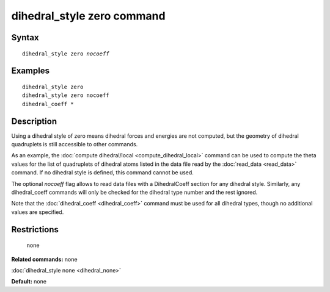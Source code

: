 .. index:: dihedral\_style zero

dihedral\_style zero command
============================

Syntax
""""""


.. parsed-literal::

   dihedral_style zero *nocoeff*

Examples
""""""""


.. parsed-literal::

   dihedral_style zero
   dihedral_style zero nocoeff
   dihedral_coeff \*

Description
"""""""""""

Using a dihedral style of zero means dihedral forces and energies are
not computed, but the geometry of dihedral quadruplets is still
accessible to other commands.

As an example, the :doc:`compute dihedral/local <compute_dihedral_local>` command can be used to
compute the theta values for the list of quadruplets of dihedral atoms
listed in the data file read by the :doc:`read_data <read_data>`
command.  If no dihedral style is defined, this command cannot be
used.

The optional *nocoeff* flag allows to read data files with a DihedralCoeff
section for any dihedral style. Similarly, any dihedral\_coeff commands
will only be checked for the dihedral type number and the rest ignored.

Note that the :doc:`dihedral_coeff <dihedral_coeff>` command must be
used for all dihedral types, though no additional values are
specified.

Restrictions
""""""""""""
 none

**Related commands:** none

:doc:`dihedral_style none <dihedral_none>`

**Default:** none
